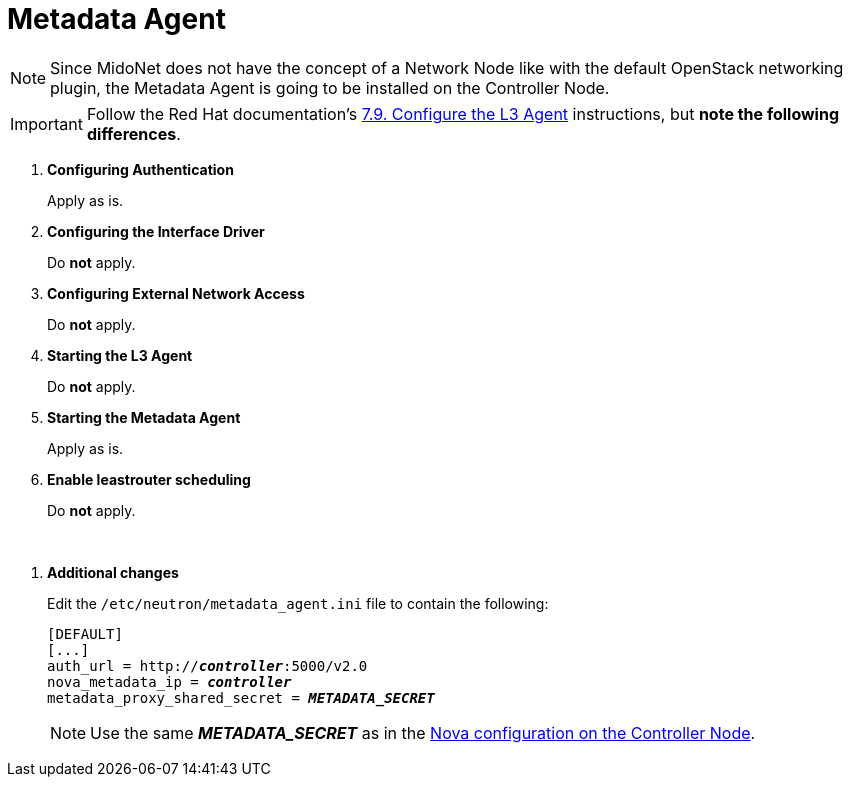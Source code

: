 = Metadata Agent

[NOTE]
Since MidoNet does not have the concept of a Network Node like with the default
OpenStack networking plugin, the Metadata Agent is going to be installed on the
Controller Node.

[IMPORTANT]
Follow the Red Hat documentation's
https://access.redhat.com/documentation/en-US/Red_Hat_Enterprise_Linux_OpenStack_Platform/5/html/Installation_and_Configuration_Guide/Configuring_the_L3_Agent.html[7.9. Configure the L3 Agent]
instructions, but *note the following differences*.

. *Configuring Authentication*
+
====
Apply as is.
====

. *Configuring the Interface Driver*
+
====
Do *not* apply.
====

. *Configuring External Network Access*
+
====
Do *not* apply.
====

. *Starting the L3 Agent*
+
====
Do *not* apply.
====

. *Starting the Metadata Agent*
+
====
Apply as is.
====

. *Enable leastrouter scheduling*
+
====
Do *not* apply.
====

{empty} +

[[neutron_metadata_proxy]]
. *Additional changes*
+
====
Edit the `/etc/neutron/metadata_agent.ini` file to contain the following:

[literal,subs="quotes"]
----
[DEFAULT]
[...]
auth_url = http://*_controller_*:5000/v2.0
nova_metadata_ip = *_controller_*
metadata_proxy_shared_secret = *_METADATA_SECRET_*
----

[NOTE]
Use the same *_METADATA_SECRET_* as in the
xref:nova_metadata_proxy[Nova configuration on the Controller Node].
====
